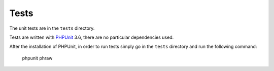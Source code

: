 Tests
=====

The unit tests are in the ``tests`` directory.

Tests are written with `PHPUnit <https://github.com/sebastianbergmann/phpunit>`_ 3.6, there are no particular dependencies used.

After the installation of PHPUnit, in order to run tests simply go in the ``tests`` directory and run the following command:

    phpunit phraw
